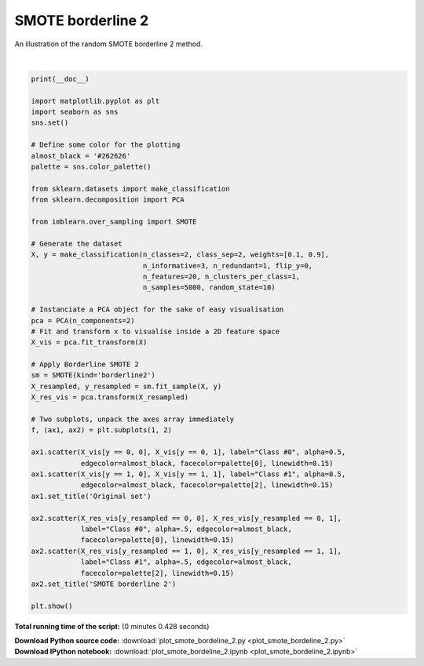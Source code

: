 

.. _sphx_glr_auto_examples_over-sampling_plot_smote_bordeline_2.py:


==================
SMOTE borderline 2
==================

An illustration of the random SMOTE borderline 2 method.




.. image:: /auto_examples/over-sampling/images/sphx_glr_plot_smote_bordeline_2_001.png
    :align: center


.. rst-class:: sphx-glr-script-out

 Out::

      None




|


.. code-block:: python


    print(__doc__)

    import matplotlib.pyplot as plt
    import seaborn as sns
    sns.set()

    # Define some color for the plotting
    almost_black = '#262626'
    palette = sns.color_palette()

    from sklearn.datasets import make_classification
    from sklearn.decomposition import PCA

    from imblearn.over_sampling import SMOTE

    # Generate the dataset
    X, y = make_classification(n_classes=2, class_sep=2, weights=[0.1, 0.9],
                               n_informative=3, n_redundant=1, flip_y=0,
                               n_features=20, n_clusters_per_class=1,
                               n_samples=5000, random_state=10)

    # Instanciate a PCA object for the sake of easy visualisation
    pca = PCA(n_components=2)
    # Fit and transform x to visualise inside a 2D feature space
    X_vis = pca.fit_transform(X)

    # Apply Borderline SMOTE 2
    sm = SMOTE(kind='borderline2')
    X_resampled, y_resampled = sm.fit_sample(X, y)
    X_res_vis = pca.transform(X_resampled)

    # Two subplots, unpack the axes array immediately
    f, (ax1, ax2) = plt.subplots(1, 2)

    ax1.scatter(X_vis[y == 0, 0], X_vis[y == 0, 1], label="Class #0", alpha=0.5,
                edgecolor=almost_black, facecolor=palette[0], linewidth=0.15)
    ax1.scatter(X_vis[y == 1, 0], X_vis[y == 1, 1], label="Class #1", alpha=0.5,
                edgecolor=almost_black, facecolor=palette[2], linewidth=0.15)
    ax1.set_title('Original set')

    ax2.scatter(X_res_vis[y_resampled == 0, 0], X_res_vis[y_resampled == 0, 1],
                label="Class #0", alpha=.5, edgecolor=almost_black,
                facecolor=palette[0], linewidth=0.15)
    ax2.scatter(X_res_vis[y_resampled == 1, 0], X_res_vis[y_resampled == 1, 1],
                label="Class #1", alpha=.5, edgecolor=almost_black,
                facecolor=palette[2], linewidth=0.15)
    ax2.set_title('SMOTE borderline 2')

    plt.show()

**Total running time of the script:**
(0 minutes 0.428 seconds)



.. container:: sphx-glr-download

    **Download Python source code:** :download:`plot_smote_bordeline_2.py <plot_smote_bordeline_2.py>`


.. container:: sphx-glr-download

    **Download IPython notebook:** :download:`plot_smote_bordeline_2.ipynb <plot_smote_bordeline_2.ipynb>`
